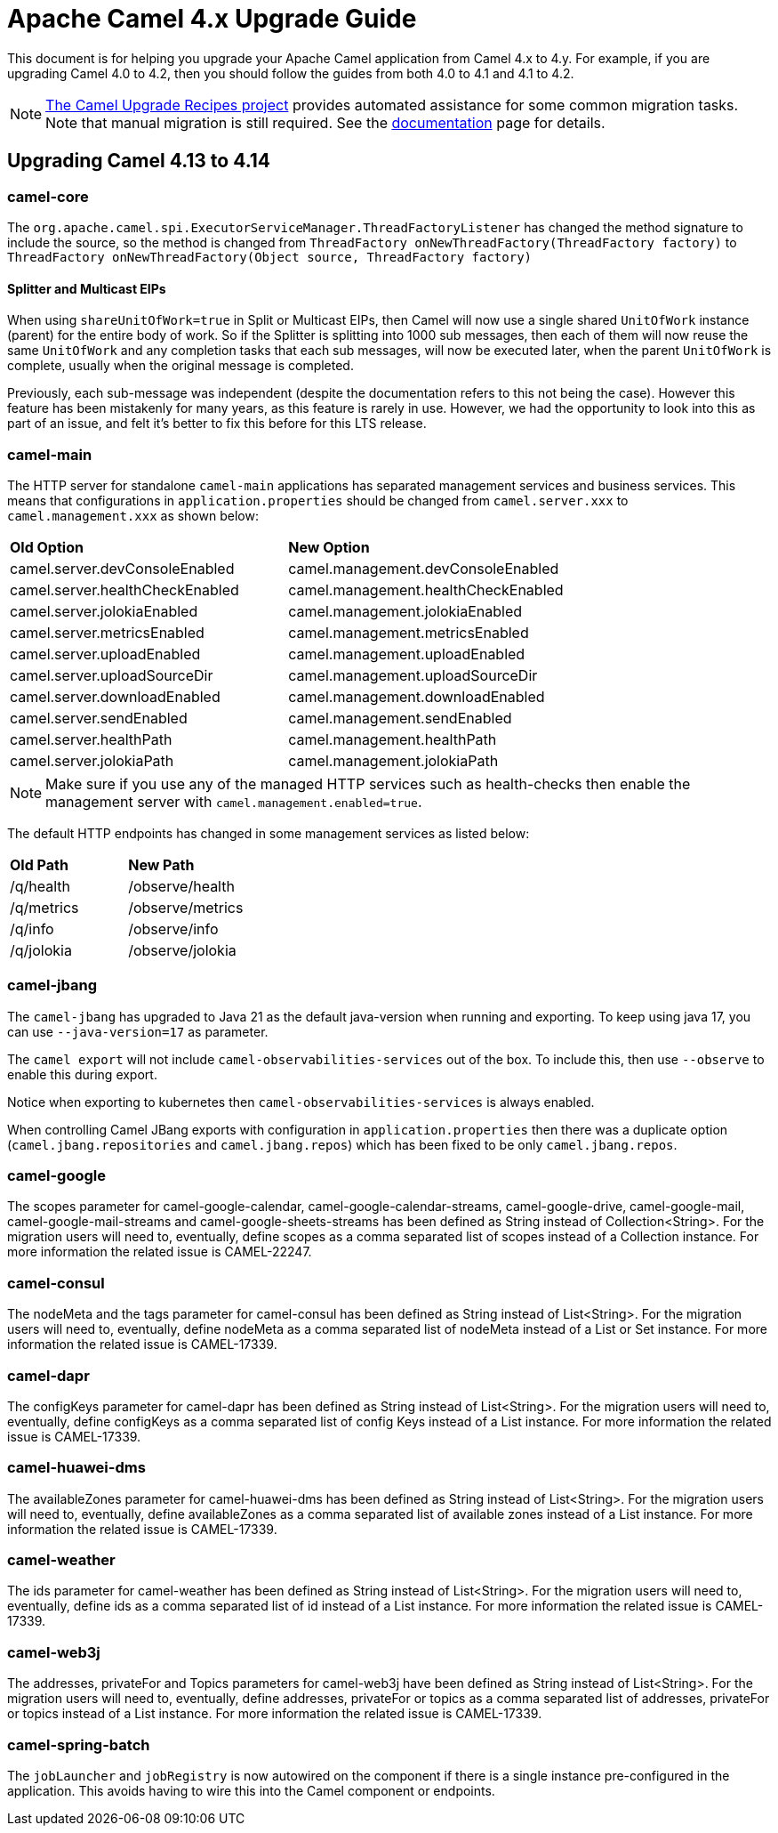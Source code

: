 = Apache Camel 4.x Upgrade Guide

This document is for helping you upgrade your Apache Camel application
from Camel 4.x to 4.y. For example, if you are upgrading Camel 4.0 to 4.2, then you should follow the guides
from both 4.0 to 4.1 and 4.1 to 4.2.

[NOTE]
====
https://github.com/apache/camel-upgrade-recipes/[The Camel Upgrade Recipes project] provides automated assistance for some common migration tasks.
Note that manual migration is still required.
See the xref:camel-upgrade-recipes-tool.adoc[documentation] page for details.
====

== Upgrading Camel 4.13 to 4.14

=== camel-core

The `org.apache.camel.spi.ExecutorServiceManager.ThreadFactoryListener` has changed the method signature to include the source,
so the method is changed from `ThreadFactory onNewThreadFactory(ThreadFactory factory)` to `ThreadFactory onNewThreadFactory(Object source, ThreadFactory factory)`

==== Splitter and Multicast EIPs

When using `shareUnitOfWork=true` in Split or Multicast EIPs, then Camel will now use a single shared `UnitOfWork` instance (parent)
for the entire body of work. So if the Splitter is splitting into 1000 sub messages, then each of them will now reuse
the same `UnitOfWork` and any completion tasks that each sub messages, will now be executed later, when the parent `UnitOfWork`
is complete, usually when the original message is completed.

Previously, each sub-message was independent (despite the documentation refers to this not being the case). However this feature
has been mistakenly for many years, as this feature is rarely in use. However, we had the opportunity to look into this as part
of an issue, and felt it's better to fix this before for this LTS release.

=== camel-main

The HTTP server for standalone `camel-main` applications has separated management services and business services.
This means that configurations in `application.properties` should be changed
from `camel.server.xxx` to `camel.management.xxx` as shown below:

|===
|**Old Option** |**New Option**
|camel.server.devConsoleEnabled | camel.management.devConsoleEnabled
|camel.server.healthCheckEnabled | camel.management.healthCheckEnabled
|camel.server.jolokiaEnabled | camel.management.jolokiaEnabled
|camel.server.metricsEnabled | camel.management.metricsEnabled
|camel.server.uploadEnabled | camel.management.uploadEnabled
|camel.server.uploadSourceDir | camel.management.uploadSourceDir
|camel.server.downloadEnabled | camel.management.downloadEnabled
|camel.server.sendEnabled | camel.management.sendEnabled
|camel.server.healthPath | camel.management.healthPath
|camel.server.jolokiaPath | camel.management.jolokiaPath
|===

NOTE: Make sure if you use any of the managed HTTP services such as health-checks then enable the management server with `camel.management.enabled=true`.

The default HTTP endpoints has changed in some management services as listed below:

|===
|**Old Path** |**New Path**
| /q/health | /observe/health
| /q/metrics | /observe/metrics
| /q/info | /observe/info
| /q/jolokia | /observe/jolokia
|===

=== camel-jbang

The `camel-jbang` has upgraded to Java 21 as the default java-version when running and exporting.
To keep using java 17, you can use `--java-version=17` as parameter.

The `camel export` will not include `camel-observabilities-services` out of the box. To include this, then use `--observe` to enable
this during export.

Notice when exporting to kubernetes then `camel-observabilities-services` is always enabled.

When controlling Camel JBang exports with configuration in `application.properties` then
there was a duplicate option (`camel.jbang.repositories` and `camel.jbang.repos`) which has been fixed to
be only `camel.jbang.repos`.

=== camel-google

The scopes parameter for camel-google-calendar, camel-google-calendar-streams, camel-google-drive, camel-google-mail, camel-google-mail-streams and camel-google-sheets-streams has been defined as String instead of Collection<String>. For the migration users will need to, eventually, define scopes as a comma separated list of scopes instead of a Collection instance. For more information the related issue is CAMEL-22247.

=== camel-consul

The nodeMeta and the tags parameter for camel-consul has been defined as String instead of List<String>. For the migration users will need to, eventually, define nodeMeta as a comma separated list of nodeMeta instead of a List or Set instance. For more information the related issue is CAMEL-17339.

=== camel-dapr

The configKeys parameter for camel-dapr has been defined as String instead of List<String>. For the migration users will need to, eventually, define configKeys as a comma separated list of config Keys instead of a List instance. For more information the related issue is CAMEL-17339.

=== camel-huawei-dms

The availableZones parameter for camel-huawei-dms has been defined as String instead of List<String>. For the migration users will need to, eventually, define availableZones as a comma separated list of available zones instead of a List instance. For more information the related issue is CAMEL-17339.

=== camel-weather

The ids parameter for camel-weather has been defined as String instead of List<String>. For the migration users will need to, eventually, define ids as a comma separated list of id instead of a List instance. For more information the related issue is CAMEL-17339.

=== camel-web3j

The addresses, privateFor and Topics parameters for camel-web3j have been defined as String instead of List<String>. For the migration users will need to, eventually, define addresses, privateFor or topics  as a comma separated list of addresses, privateFor or topics instead of a List instance. For more information the related issue is CAMEL-17339.

=== camel-spring-batch

The `jobLauncher` and `jobRegistry` is now autowired on the component if there is a single instance pre-configured in the application.
This avoids having to wire this into the Camel component or endpoints.
